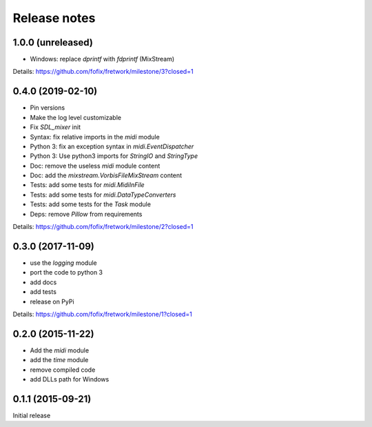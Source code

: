 Release notes
=============

1.0.0 (unreleased)
------------------

- Windows: replace `dprintf` with `fdprintf` (MixStream)

Details: https://github.com/fofix/fretwork/milestone/3?closed=1


0.4.0 (2019-02-10)
------------------

- Pin versions
- Make the log level customizable
- Fix `SDL_mixer` init
- Syntax: fix relative imports in the `midi` module
- Python 3: fix an exception syntax in `midi.EventDispatcher`
- Python 3: Use python3 imports for `StringIO` and `StringType`
- Doc: remove the useless `midi` module content
- Doc: add the `mixstream.VorbisFileMixStream` content
- Tests: add some tests for `midi.MidiInFile`
- Tests: add some tests for `midi.DataTypeConverters`
- Tests: add some tests for the `Task` module
- Deps: remove `Pillow` from requirements

Details: https://github.com/fofix/fretwork/milestone/2?closed=1


0.3.0 (2017-11-09)
------------------

- use the `logging` module
- port the code to python 3
- add docs
- add tests
- release on PyPi

Details: https://github.com/fofix/fretwork/milestone/1?closed=1


0.2.0 (2015-11-22)
------------------

- Add the `midi` module
- add the `time` module
- remove compiled code
- add DLLs path for Windows


0.1.1 (2015-09-21)
------------------

Initial release
